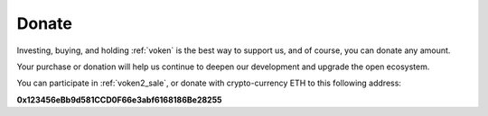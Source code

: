 .. _donate:

Donate
======

Investing, buying, and holding :ref:`voken` is the best way to support us,
and of course, you can donate any amount.

Your purchase or donation will help us continue to deepen our development
and upgrade the open ecosystem.

You can participate in :ref:`voken2_sale`, or donate with crypto-currency ETH
to this following address:


.. image:: /_static/wallet/qrcode_donate.png
   :width: 35 %
   :alt: qrcode_donate.png

**0x123456eBb9d581CCD0F66e3abf6168186Be28255**

